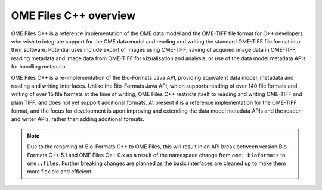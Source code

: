 OME Files C++ overview
======================

OME Files C++ is a reference implementation of the OME data model and
the OME-TIFF file format for C++ developers who wish to integrate
support for the OME data model and reading and writing the standard
OME-TIFF file format into their software.  Potential uses include
export of images using OME-TIFF, saving of acquired image data in
OME-TIFF, reading metadata and image data from OME-TIFF for
vizualisation and analysis, or use of the data model metadata APIs for
handling metadata.

OME Files C++ is a re-implementation of the Bio-Formats Java API,
providing equivalent data model, metadata and reading and writing
interfaces.  Unlike the Bio-Formats Java API, which supports reading
of over 140 file formats and writing of over 15 file formats at the
time of writing, OME Files C++ restricts itself to reading and writing
OME-TIFF and plain TIFF, and does not yet support additional formats.
At present it is a reference implementation for the OME-TIFF format,
and the focus for development is upon improving and extending the data
model metadata APIs and the reader and writer APIs, rather than adding
additional formats.

.. note::
  Due to the renaming of Bio-Formats C++ to OME Files, this will
  result in an API break between version Bio-Formats C++ 5.1 and OME
  Files C++ 0.x as a result of the namespace change from
  ``ome::bioformats`` to ``ome::files``.  Further breaking changes are
  planned as the basic interfaces are cleaned up to make them more
  flexible and efficient.
